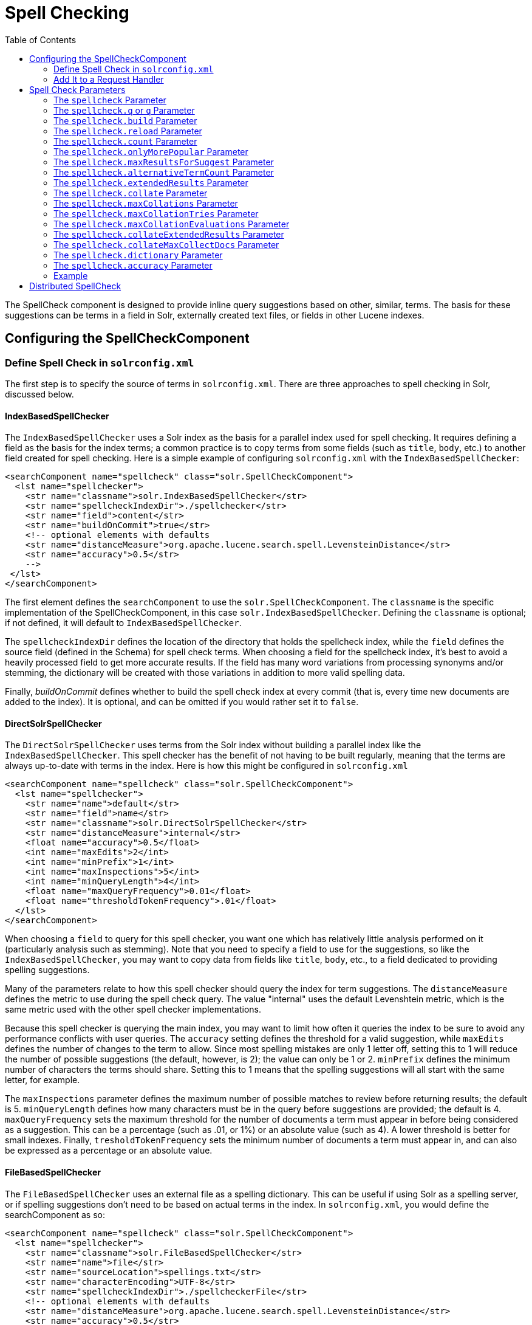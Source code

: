 Spell Checking
==============
:toc:
:page-shortname: spell-checking
:page-permalink: spell-checking.html

The SpellCheck component is designed to provide inline query suggestions based on other, similar, terms. The basis for these suggestions can be terms in a field in Solr, externally created text files, or fields in other Lucene indexes.

toc::[]

[[SpellChecking-ConfiguringtheSpellCheckComponent]]
== Configuring the SpellCheckComponent

[[SpellChecking-DefineSpellCheckinsolrconfig.xml]]
=== Define Spell Check in `solrconfig.xml`

The first step is to specify the source of terms in `solrconfig.xml`. There are three approaches to spell checking in Solr, discussed below.

[[SpellChecking-IndexBasedSpellChecker]]
==== IndexBasedSpellChecker

The `IndexBasedSpellChecker` uses a Solr index as the basis for a parallel index used for spell checking. It requires defining a field as the basis for the index terms; a common practice is to copy terms from some fields (such as `title`, `body`, etc.) to another field created for spell checking. Here is a simple example of configuring `solrconfig.xml` with the `IndexBasedSpellChecker`:

[source,java]
----
<searchComponent name="spellcheck" class="solr.SpellCheckComponent">
  <lst name="spellchecker">
    <str name="classname">solr.IndexBasedSpellChecker</str>
    <str name="spellcheckIndexDir">./spellchecker</str>
    <str name="field">content</str>
    <str name="buildOnCommit">true</str>
    <!-- optional elements with defaults 
    <str name="distanceMeasure">org.apache.lucene.search.spell.LevensteinDistance</str>
    <str name="accuracy">0.5</str> 
    -->
 </lst>
</searchComponent>
----

The first element defines the `searchComponent` to use the `solr.SpellCheckComponent`. The `classname` is the specific implementation of the SpellCheckComponent, in this case `solr.IndexBasedSpellChecker`. Defining the `classname` is optional; if not defined, it will default to `IndexBasedSpellChecker`.

The `spellcheckIndexDir` defines the location of the directory that holds the spellcheck index, while the `field` defines the source field (defined in the Schema) for spell check terms. When choosing a field for the spellcheck index, it's best to avoid a heavily processed field to get more accurate results. If the field has many word variations from processing synonyms and/or stemming, the dictionary will be created with those variations in addition to more valid spelling data.

Finally, _buildOnCommit_ defines whether to build the spell check index at every commit (that is, every time new documents are added to the index). It is optional, and can be omitted if you would rather set it to `false`.

[[SpellChecking-DirectSolrSpellChecker]]
==== DirectSolrSpellChecker

The `DirectSolrSpellChecker` uses terms from the Solr index without building a parallel index like the `IndexBasedSpellChecker`. This spell checker has the benefit of not having to be built regularly, meaning that the terms are always up-to-date with terms in the index. Here is how this might be configured in `solrconfig.xml`

[source,java]
----
<searchComponent name="spellcheck" class="solr.SpellCheckComponent">
  <lst name="spellchecker">
    <str name="name">default</str>
    <str name="field">name</str>
    <str name="classname">solr.DirectSolrSpellChecker</str>
    <str name="distanceMeasure">internal</str>
    <float name="accuracy">0.5</float>
    <int name="maxEdits">2</int>
    <int name="minPrefix">1</int>
    <int name="maxInspections">5</int>
    <int name="minQueryLength">4</int>
    <float name="maxQueryFrequency">0.01</float>
    <float name="thresholdTokenFrequency">.01</float>
  </lst>
</searchComponent>
----

When choosing a `field` to query for this spell checker, you want one which has relatively little analysis performed on it (particularly analysis such as stemming). Note that you need to specify a field to use for the suggestions, so like the `IndexBasedSpellChecker`, you may want to copy data from fields like `title`, `body`, etc., to a field dedicated to providing spelling suggestions.

Many of the parameters relate to how this spell checker should query the index for term suggestions. The `distanceMeasure` defines the metric to use during the spell check query. The value "internal" uses the default Levenshtein metric, which is the same metric used with the other spell checker implementations.

Because this spell checker is querying the main index, you may want to limit how often it queries the index to be sure to avoid any performance conflicts with user queries. The `accuracy` setting defines the threshold for a valid suggestion, while `maxEdits` defines the number of changes to the term to allow. Since most spelling mistakes are only 1 letter off, setting this to 1 will reduce the number of possible suggestions (the default, however, is 2); the value can only be 1 or 2. `minPrefix` defines the minimum number of characters the terms should share. Setting this to 1 means that the spelling suggestions will all start with the same letter, for example.

The `maxInspections` parameter defines the maximum number of possible matches to review before returning results; the default is 5. `minQueryLength` defines how many characters must be in the query before suggestions are provided; the default is 4. `maxQueryFrequency` sets the maximum threshold for the number of documents a term must appear in before being considered as a suggestion. This can be a percentage (such as .01, or 1%) or an absolute value (such as 4). A lower threshold is better for small indexes. Finally, `tresholdTokenFrequency` sets the minimum number of documents a term must appear in, and can also be expressed as a percentage or an absolute value.

[[SpellChecking-FileBasedSpellChecker]]
==== FileBasedSpellChecker

The `FileBasedSpellChecker` uses an external file as a spelling dictionary. This can be useful if using Solr as a spelling server, or if spelling suggestions don't need to be based on actual terms in the index. In `solrconfig.xml`, you would define the searchComponent as so:

[source,java]
----
<searchComponent name="spellcheck" class="solr.SpellCheckComponent">
  <lst name="spellchecker">
    <str name="classname">solr.FileBasedSpellChecker</str>
    <str name="name">file</str>
    <str name="sourceLocation">spellings.txt</str>
    <str name="characterEncoding">UTF-8</str>
    <str name="spellcheckIndexDir">./spellcheckerFile</str>
    <!-- optional elements with defaults 
    <str name="distanceMeasure">org.apache.lucene.search.spell.LevensteinDistance</str>
    <str name="accuracy">0.5</str> 
    -->
 </lst>
</searchComponent>
----

The differences here are the use of the `sourceLocation` to define the location of the file of terms and the use of `characterEncoding` to define the encoding of the terms file.

Note:

In the previous example, _name_ is used to name this specific definition of the spellchecker. Multiple definitions can co-exist in a single `solrconfig.xml`, and the _name_ helps to differentiate them. If only defining one spellchecker, no name is required.

[[SpellChecking-WordBreakSolrSpellChecker]]
==== WordBreakSolrSpellChecker

`WordBreakSolrSpellChecker` offers suggestions by combining adjacent query terms and/or breaking terms into multiple words. It is a `SpellCheckComponent` enhancement, leveraging Lucene's `WordBreakSpellChecker`. It can detect spelling errors resulting from misplaced whitespace without the use of shingle-based dictionaries and provides collation support for word-break errors, including cases where the user has a mix of single-word spelling errors and word-break errors in the same query. It also provides shard support.

Here is how it might be configured in `solrconfig.xml`:

[source,java]
----
<searchComponent name="spellcheck" class="solr.SpellCheckComponent">
  <lst name="spellchecker">
    <str name="name">wordbreak</str>
    <str name="classname">solr.WordBreakSolrSpellChecker</str>
    <str name="field">lowerfilt</str>
    <str name="combineWords">true</str>
    <str name="breakWords">true</str>
    <int name="maxChanges">10</int>
  </lst>
</searchComponent>
----

Some of the parameters will be familiar from the discussion of the other spell checkers, such as `name`, `classname`, and `field`. New for this spell checker is `combineWords`, which defines whether words should be combined in a dictionary search (default is true); `breakWords`, which defines if words should be broken during a dictionary search (default is true); and `maxChanges`, an integer which defines how many times the spell checker should check collation possibilities against the index (default is 10).

The spellchecker can be configured with a traditional checker (ie: `DirectSolrSpellChecker`). The results are combined and collations can contain a mix of corrections from both spellcheckers.

[[SpellChecking-AddIttoaRequestHandler]]
=== Add It to a Request Handler

Queries will be sent to a <<query-syntax-and-parsing.adoc#,RequestHandler>>. If every request should generate a suggestion, then you would add the following to the `requestHandler` that you are using:

[source,java]
----
<str name="spellcheck">true</str>
----

One of the possible parameters is the `spellcheck.dictionary` to use, and multiples can be defined. With multiple dictionaries, all specified dictionaries are consulted and results are interleaved. Collations are created with combinations from the different spellcheckers, with care taken that multiple overlapping corrections do not occur in the same collation.

Here is an example with multiple dictionaries:

[source,java]
----
<requestHandler name="spellCheckWithWordbreak" class="org.apache.solr.handler.component.SearchHandler">
  <lst name="defaults">
    <str name="spellcheck.dictionary">default</str>
    <str name="spellcheck.dictionary">wordbreak</str>
    <str name="spellcheck.count">20</str>
  </lst>
  <arr name="last-components">
    <str>spellcheck</str>
  </arr>
</requestHandler>
----

[[SpellChecking-SpellCheckParameters]]
== Spell Check Parameters

The SpellCheck component accepts the parameters described in the table below.

[width="100%",cols="50%,50%",options="header",]
|==================================================================================================================================================================================================================================================================================================================================================================================================================================================================================================================
|Parameter |Description
|<<SpellChecking-ThespellcheckParameter,spellcheck>> |Turns on or off SpellCheck suggestions for the request. If **true**, then spelling suggestions will be generated.
|<<SpellChecking-Thespellcheck.qorqParameter,spellcheck.q or q>> |Selects the query to be spellchecked.
|<<SpellChecking-Thespellcheck.buildParameter,spellcheck.build>> |Instructs Solr to build a dictionary for use in spellchecking.
|<<SpellChecking-Thespellcheck.collateParameter,spellcheck.collate>> |Causes Solr to build a new query based on the best suggestion for each term in the submitted query.
|<<SpellChecking-Thespellcheck.maxCollationsParameter,spellcheck.maxCollations>> |This parameter specifies the maximum number of collations to return.
|<<SpellChecking-Thespellcheck.maxCollationTriesParameter,spellcheck.maxCollationTries>> |This parameter specifies the number of collation possibilities for Solr to try before giving up.
|<<SpellChecking-Thespellcheck.maxCollationEvaluationsParameter,spellcheck.maxCollationEvaluations>> |This parameter specifies the maximum number of word correction combinations to rank and evaluate prior to deciding which collation candidates to test against the index.
|<<SpellChecking-Thespellcheck.collateExtendedResultsParameter,spellcheck.collateExtendedResults>> |If true, returns an expanded response detailing the collations found. If `spellcheck.collate` is false, this parameter will be ignored.
|<<SpellChecking-Thespellcheck.collateMaxCollectDocsParameter,spellcheck.collateMaxCollectDocs>> |The maximum number of documents to collect when testing potential Collations
|<<SpellChecking-Thespellcheck.collateParam.*ParameterPrefix,spellcheck.collateParam.*>> |Specifies param=value pairs that can be used to override normal query params when validating collations
|<<SpellChecking-Thespellcheck.countParameter,spellcheck.count>> |Specifies the maximum number of spelling suggestions to be returned.
|<<SpellChecking-Thespellcheck.dictionaryParameter,spellcheck.dictionary>> |Specifies the dictionary that should be used for spellchecking.
|<<SpellChecking-Thespellcheck.extendedResultsParameter,spellcheck.extendedResults>> |Causes Solr to return additional information about spellcheck results, such as the frequency of each original term in the index (origFreq) as well as the frequency of each suggestion in the index (frequency). Note that this result format differs from the non-extended one as the returned suggestion for a word is actually an array of lists, where each list holds the suggested term and its frequency.
|<<SpellChecking-Thespellcheck.onlyMorePopularParameter,spellcheck.onlyMorePopular>> |Limits spellcheck responses to queries that are more popular than the original query.
|<<SpellChecking-Thespellcheck.maxResultsForSuggestParameter,spellcheck.maxResultsForSuggest>> |The maximum number of hits the request can return in order to both generate spelling suggestions and set the "correctlySpelled" element to "false".
|<<SpellChecking-Thespellcheck.alternativeTermCountParameter,spellcheck.alternativeTermCount>> |The count of suggestions to return for each query term existing in the index and/or dictionary.
|<<SpellChecking-Thespellcheck.reloadParameter,spellcheck.reload>> |Reloads the spellchecker.
|<<SpellChecking-Thespellcheck.accuracyParameter,spellcheck.accuracy>> |Specifies an accuracy value to help decide whether a result is worthwhile.
|link:#SpellChecking-Thespellcheck.%3CDICT_NAME%3E.keyParameter[spellcheck.<DICT_NAME>.key] |Specifies a key/value pair for the implementation handling a given dictionary.
|==================================================================================================================================================================================================================================================================================================================================================================================================================================================================================================================

[[SpellChecking-ThespellcheckParameter]]
=== The `spellcheck` Parameter

This parameter turns on SpellCheck suggestions for the request. If **true**, then spelling suggestions will be generated.

[[SpellChecking-Thespellcheck.qorqParameter]]
=== The `spellcheck.q` or `q` Parameter

This parameter specifies the query to spellcheck. If `spellcheck.q` is defined, then it is used; otherwise the original input query is used. The `spellcheck.q` parameter is intended to be the original query, minus any extra markup like field names, boosts, and so on. If the `q` parameter is specified, then the `SpellingQueryConverter` class is used to parse it into tokens; otherwise the <<tokenizers.adoc#Tokenizers-WhiteSpaceTokenizer,`WhitespaceTokenizer`>> is used. The choice of which one to use is up to the application. Essentially, if you have a spelling "ready" version in your application, then it is probably better to use `spellcheck.q`. Otherwise, if you just want Solr to do the job, use the `q` parameter.

Note:

The SpellingQueryConverter class does not deal properly with non-ASCII characters. In this case, you have either to use `spellcheck.q`, or implement your own QueryConverter.

[[SpellChecking-Thespellcheck.buildParameter]]
=== The `spellcheck.build` Parameter

If set to **true**, this parameter creates the dictionary that the SolrSpellChecker will use for spell-checking. In a typical search application, you will need to build the dictionary before using the SolrSpellChecker. However, it's not always necessary to build a dictionary first. For example, you can configure the spellchecker to use a dictionary that already exists.

The dictionary will take some time to build, so this parameter should not be sent with every request.

[[SpellChecking-Thespellcheck.reloadParameter]]
=== The `spellcheck.reload` Parameter

If set to true, this parameter reloads the spellchecker. The results depend on the implementation of `SolrSpellChecker.reload()`. In a typical implementation, reloading the spellchecker means reloading the dictionary.

[[SpellChecking-Thespellcheck.countParameter]]
=== The `spellcheck.count` Parameter

This parameter specifies the maximum number of suggestions that the spellchecker should return for a term. If this parameter isn't set, the value defaults to 1. If the parameter is set but not assigned a number, the value defaults to 5. If the parameter is set to a positive integer, that number becomes the maximum number of suggestions returned by the spellchecker.

[[SpellChecking-Thespellcheck.onlyMorePopularParameter]]
=== The `spellcheck.onlyMorePopular` Parameter

If **true**, Solr will to return suggestions that result in more hits for the query than the existing query. Note that this will return more popular suggestions even when the given query term is present in the index and considered "correct".

[[SpellChecking-Thespellcheck.maxResultsForSuggestParameter]]
=== The `spellcheck.maxResultsForSuggest` Parameter

For example, if this is set to 5 and the user's query returns 5 or fewer results, the spellchecker will report "correctlySpelled=false" and also offer suggestions (and collations if requested). Setting this greater than zero is useful for creating "did-you-mean?" suggestions for queries that return a low number of hits.

[[SpellChecking-Thespellcheck.alternativeTermCountParameter]]
=== The `spellcheck.alternativeTermCount` Parameter

Specify the number of suggestions to return for each query term existing in the index and/or dictionary. Presumably, users will want fewer suggestions for words with docFrequency>0. Also setting this value turns "on" context-sensitive spell suggestions.

[[SpellChecking-Thespellcheck.extendedResultsParameter]]
=== The `spellcheck.extendedResults` Parameter

This parameter causes to Solr to include additional information about the suggestion, such as the frequency in the index.

[[SpellChecking-Thespellcheck.collateParameter]]
=== The `spellcheck.collate` Parameter

If **true**, this parameter directs Solr to take the best suggestion for each token (if one exists) and construct a new query from the suggestions. For example, if the input query was "jawa class lording" and the best suggestion for "jawa" was "java" and "lording" was "loading", then the resulting collation would be "java class loading".

The spellcheck.collate parameter only returns collations that are guaranteed to result in hits if re-queried, even when applying original `fq` parameters. This is especially helpful when there is more than one correction per query.

Note:

This only returns a query to be used. It does not actually run the suggested query.

[[SpellChecking-Thespellcheck.maxCollationsParameter]]
=== The `spellcheck.maxCollations` Parameter

The maximum number of collations to return. The default is **1**. This parameter is ignored if `spellcheck.collate` is false.

[[SpellChecking-Thespellcheck.maxCollationTriesParameter]]
=== The `spellcheck.maxCollationTries` Parameter

This parameter specifies the number of collation possibilities for Solr to try before giving up. Lower values ensure better performance. Higher values may be necessary to find a collation that can return results. The default value is `0`, which maintains backwards-compatible (Solr 1.4) behavior (do not check collations). This parameter is ignored if `spellcheck.collate` is false.

[[SpellChecking-Thespellcheck.maxCollationEvaluationsParameter]]
=== The `spellcheck.maxCollationEvaluations` Parameter

This parameter specifies the maximum number of word correction combinations to rank and evaluate prior to deciding which collation candidates to test against the index. This is a performance safety-net in case a user enters a query with many misspelled words. The default is *10,000* combinations, which should work well in most situations.

[[SpellChecking-Thespellcheck.collateExtendedResultsParameter]]
=== The `spellcheck.collateExtendedResults` Parameter

If **true**, this parameter returns an expanded response format detailing the collations Solr found. The default value is *false* and this is ignored if `spellcheck.collate` is false.

[[SpellChecking-Thespellcheck.collateMaxCollectDocsParameter]]
=== The `spellcheck.collateMaxCollectDocs` Parameter

This parameter specifies the maximum number of documents that should be collect when testing potential collations against the index. A value of *0* indicates that all documents should be collected, resulting in exact hit-counts. Otherwise an estimation is provided as a performance optimization in cases where exact hit-counts are unnecessary – the higher the value specified, the more precise the estimation.

The default value for this parameter is **0**, but when `spellcheck.collateExtendedResults` is **false**, the optimization is always used as if a *1* had been specified.

[[SpellChecking-Thespellcheck.collateParam.*ParameterPrefix]]
=== The `spellcheck.collateParam.*` Parameter Prefix

This parameter prefix can be used to specify any additional parameters that you wish to the Spellchecker to use when internally validating collation queries. For example, even if your regular search results allow for loose matching of one or more query terms via parameters like `"q.op=OR`&`mm=20%`" you can specify override params such as "`spellcheck.collateParam.q.op=AND&spellcheck.collateParam.mm=100%`" to require that only collations consisting of words that are all found in at least one document may be returned.

[[SpellChecking-Thespellcheck.dictionaryParameter]]
=== The `spellcheck.dictionary` Parameter

This parameter causes Solr to use the dictionary named in the parameter's argument. The default setting is "default". This parameter can be used to invoke a specific spellchecker on a per request basis.

[[SpellChecking-Thespellcheck.accuracyParameter]]
=== The `spellcheck.accuracy` Parameter

Specifies an accuracy value to be used by the spell checking implementation to decide whether a result is worthwhile or not. The value is a float between 0 and 1. Defaults to `Float.MIN_VALUE`.

[[SpellChecking-Thespellcheck.<DICT_NAME>.keyParameter]]
=== The `spellcheck.<DICT_NAME>.key` Parameter

Specifies a key/value pair for the implementation handling a given dictionary. The value that is passed through is just `key=value` (`spellcheck.<DICT_NAME>.` is stripped off.

For example, given a dictionary called `foo`, `spellcheck.foo.myKey=myValue` would result in `myKey=myValue` being passed through to the implementation handling the dictionary `foo`.

[[SpellChecking-Example]]
=== Example

Using Solr's "`bin/solr -e techproducts`" example, this query shows the results of a simple request that defines a query using the `spellcheck.q` parameter, and forces the collations to require all input terms must match:

` http://localhost:8983/solr/techproducts/spell?df=text&spellcheck.q=delll+ultra+sharp&spellcheck=true&spellcheck.collateParam.q.op=AND `

Results:

[source,xml]
----
<lst name="spellcheck">
  <lst name="suggestions">
    <lst name="delll">
      <int name="numFound">1</int>
      <int name="startOffset">0</int>
      <int name="endOffset">5</int>
      <int name="origFreq">0</int>
      <arr name="suggestion">
        <lst>
          <str name="word">dell</str>
          <int name="freq">1</int>
        </lst>
      </arr>
    </lst>
    <lst name="ultra sharp">
      <int name="numFound">1</int>
      <int name="startOffset">6</int>
      <int name="endOffset">17</int>
      <int name="origFreq">0</int>
      <arr name="suggestion">
        <lst>
          <str name="word">ultrasharp</str>
          <int name="freq">1</int>
        </lst>
      </arr>
    </lst>
  </lst>
  <bool name="correctlySpelled">false</bool>
  <lst name="collations">
    <lst name="collation">
      <str name="collationQuery">dell ultrasharp</str>
      <int name="hits">1</int>
      <lst name="misspellingsAndCorrections">
        <str name="delll">dell</str>
        <str name="ultra sharp">ultrasharp</str>
      </lst>
    </lst>
  </lst>
</lst>
----

[[SpellChecking-DistributedSpellCheck]]
== Distributed SpellCheck

The `SpellCheckComponent` also supports spellchecking on distributed indexes. If you are using the SpellCheckComponent on a request handler other than "/select", you must provide the following two parameters:

[width="100%",cols="50%,50%",options="header",]
|=================================================================================================================================================================================================================================
|Parameter |Description
|shards |Specifies the shards in your distributed indexing configuration. For more information about distributed indexing, see <<distributed-search-with-index-sharding.adoc#,Distributed Search with Index Sharding>>
|shards.qt |Specifies the request handler Solr uses for requests to shards. This parameter is not required for the `/select` request handler.
|=================================================================================================================================================================================================================================

For example: ` http://localhost:8983/solr/techproducts/spell?spellcheck=true&spellcheck.build=true&spellcheck.q=toyata&shards.qt=/spell&shards=solr-shard1:8983/solr/techproducts,solr-shard2:8983/solr/techproducts`

In case of a distributed request to the SpellCheckComponent, the shards are requested for at least five suggestions even if the `spellcheck.count` parameter value is less than five. Once the suggestions are collected, they are ranked by the configured distance measure (Levenstein Distance by default) and then by aggregate frequency.
